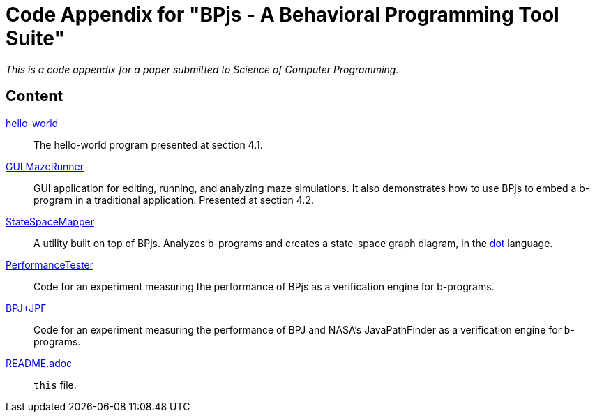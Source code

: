 ifndef::env-github[:icons: font]
ifdef::env-github[]
:status:
:outfilesuffix: .adoc
:caution-caption: :fire:
:important-caption: :exclamation:
:note-caption: :page_with_curl:
:tip-caption: :bulb:
:warning-caption: :warning:
endif::[]

= Code Appendix for "BPjs - A Behavioral Programming Tool Suite"

_This is a code appendix for a paper submitted to Science of Computer Programming._

== Content

link:hello-world[]::
    The hello-world program presented at section 4.1.

link:GUI%20MazeRunner[GUI MazeRunner]::
    GUI application for editing, running, and analyzing maze simulations. It also demonstrates how to use BPjs to embed a b-program in a traditional application. Presented at section 4.2.

link:StateSpaceMapper[]::
    A utility built on top of BPjs. Analyzes b-programs and creates a state-space graph diagram, in the link:http://graphviz.org[dot] language.

link:PerformanceTester[]::
    Code for an experiment measuring the performance of BPjs as a verification engine for b-programs.

link:BPJ+JPF[]::
    Code for an experiment measuring the performance of BPJ and NASA's JavaPathFinder as a verification engine for b-programs.

link:README.adoc[]::
    `this` file.
